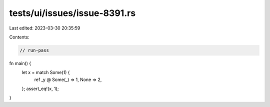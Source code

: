 tests/ui/issues/issue-8391.rs
=============================

Last edited: 2023-03-30 20:35:59

Contents:

.. code-block:: rs

    // run-pass

fn main() {
    let x = match Some(1) {
        ref _y @ Some(_) => 1,
        None => 2,
    };
    assert_eq!(x, 1);
}


